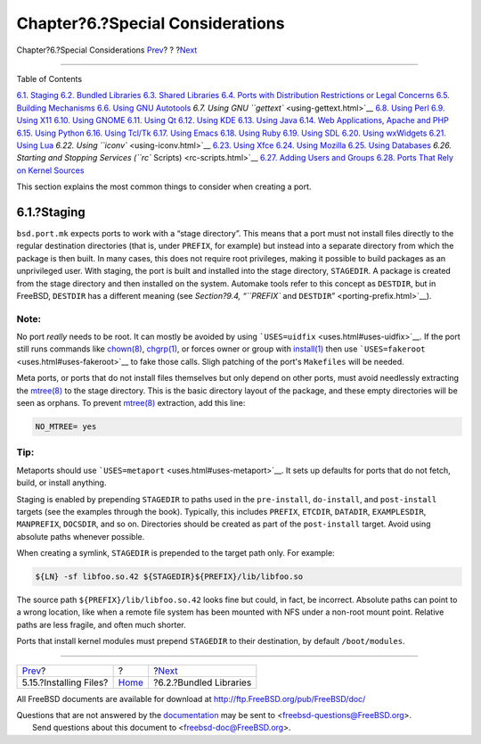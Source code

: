 =================================
Chapter?6.?Special Considerations
=================================

.. raw:: html

   <div class="navheader">

Chapter?6.?Special Considerations
`Prev <install.html>`__?
?
?\ `Next <bundled-libs.html>`__

--------------

.. raw:: html

   </div>

.. raw:: html

   <div class="chapter">

.. raw:: html

   <div class="titlepage" xmlns="">

.. raw:: html

   <div>

.. raw:: html

   <div>

.. raw:: html

   </div>

.. raw:: html

   </div>

.. raw:: html

   </div>

.. raw:: html

   <div class="toc">

.. raw:: html

   <div class="toc-title">

Table of Contents

.. raw:: html

   </div>

`6.1. Staging <special.html#staging>`__
`6.2. Bundled Libraries <bundled-libs.html>`__
`6.3. Shared Libraries <porting-shlibs.html>`__
`6.4. Ports with Distribution Restrictions or Legal
Concerns <porting-restrictions.html>`__
`6.5. Building Mechanisms <building.html>`__
`6.6. Using GNU Autotools <using-autotools.html>`__
`6.7. Using GNU ``gettext`` <using-gettext.html>`__
`6.8. Using Perl <using-perl.html>`__
`6.9. Using X11 <using-x11.html>`__
`6.10. Using GNOME <using-gnome.html>`__
`6.11. Using Qt <using-qt.html>`__
`6.12. Using KDE <using-kde.html>`__
`6.13. Using Java <using-java.html>`__
`6.14. Web Applications, Apache and PHP <using-php.html>`__
`6.15. Using Python <using-python.html>`__
`6.16. Using Tcl/Tk <using-tcl.html>`__
`6.17. Using Emacs <using-emacs.html>`__
`6.18. Using Ruby <using-ruby.html>`__
`6.19. Using SDL <using-sdl.html>`__
`6.20. Using wxWidgets <using-wx.html>`__
`6.21. Using Lua <using-lua.html>`__
`6.22. Using ``iconv`` <using-iconv.html>`__
`6.23. Using Xfce <using-xfce.html>`__
`6.24. Using Mozilla <using-mozilla.html>`__
`6.25. Using Databases <using-databases.html>`__
`6.26. Starting and Stopping Services (``rc``
Scripts) <rc-scripts.html>`__
`6.27. Adding Users and Groups <users-and-groups.html>`__
`6.28. Ports That Rely on Kernel
Sources <requiring-kernel-sources.html>`__

.. raw:: html

   </div>

This section explains the most common things to consider when creating a
port.

.. raw:: html

   <div class="sect1">

.. raw:: html

   <div class="titlepage" xmlns="">

.. raw:: html

   <div>

.. raw:: html

   <div>

6.1.?Staging
------------

.. raw:: html

   </div>

.. raw:: html

   </div>

.. raw:: html

   </div>

``bsd.port.mk`` expects ports to work with a “stage directory”. This
means that a port must not install files directly to the regular
destination directories (that is, under ``PREFIX``, for example) but
instead into a separate directory from which the package is then built.
In many cases, this does not require root privileges, making it possible
to build packages as an unprivileged user. With staging, the port is
built and installed into the stage directory, ``STAGEDIR``. A package is
created from the stage directory and then installed on the system.
Automake tools refer to this concept as ``DESTDIR``, but in FreeBSD,
``DESTDIR`` has a different meaning (see `Section?9.4, “\ ``PREFIX`` and
``DESTDIR``\ ” <porting-prefix.html>`__).

.. raw:: html

   <div class="note" xmlns="">

Note:
~~~~~

No port *really* needs to be root. It can mostly be avoided by using
```USES=uidfix`` <uses.html#uses-uidfix>`__. If the port still runs
commands like
`chown(8) <http://www.FreeBSD.org/cgi/man.cgi?query=chown&sektion=8>`__,
`chgrp(1) <http://www.FreeBSD.org/cgi/man.cgi?query=chgrp&sektion=1>`__,
or forces owner or group with
`install(1) <http://www.FreeBSD.org/cgi/man.cgi?query=install&sektion=1>`__
then use ```USES=fakeroot`` <uses.html#uses-fakeroot>`__ to fake those
calls. Sligh patching of the port's ``Makefiles`` will be needed.

.. raw:: html

   </div>

Meta ports, or ports that do not install files themselves but only
depend on other ports, must avoid needlessly extracting the
`mtree(8) <http://www.FreeBSD.org/cgi/man.cgi?query=mtree&sektion=8>`__
to the stage directory. This is the basic directory layout of the
package, and these empty directories will be seen as orphans. To prevent
`mtree(8) <http://www.FreeBSD.org/cgi/man.cgi?query=mtree&sektion=8>`__
extraction, add this line:

.. code:: programlisting

    NO_MTREE= yes

.. raw:: html

   <div class="tip" xmlns="">

Tip:
~~~~

Metaports should use ```USES=metaport`` <uses.html#uses-metaport>`__. It
sets up defaults for ports that do not fetch, build, or install
anything.

.. raw:: html

   </div>

Staging is enabled by prepending ``STAGEDIR`` to paths used in the
``pre-install``, ``do-install``, and ``post-install`` targets (see the
examples through the book). Typically, this includes ``PREFIX``,
``ETCDIR``, ``DATADIR``, ``EXAMPLESDIR``, ``MANPREFIX``, ``DOCSDIR``,
and so on. Directories should be created as part of the ``post-install``
target. Avoid using absolute paths whenever possible.

When creating a symlink, ``STAGEDIR`` is prepended to the target path
only. For example:

.. code:: programlisting

    ${LN} -sf libfoo.so.42 ${STAGEDIR}${PREFIX}/lib/libfoo.so

The source path ``${PREFIX}/lib/libfoo.so.42`` looks fine but could, in
fact, be incorrect. Absolute paths can point to a wrong location, like
when a remote file system has been mounted with NFS under a non-root
mount point. Relative paths are less fragile, and often much shorter.

Ports that install kernel modules must prepend ``STAGEDIR`` to their
destination, by default ``/boot/modules``.

.. raw:: html

   </div>

.. raw:: html

   </div>

.. raw:: html

   <div class="navfooter">

--------------

+----------------------------+-------------------------+-----------------------------------+
| `Prev <install.html>`__?   | ?                       | ?\ `Next <bundled-libs.html>`__   |
+----------------------------+-------------------------+-----------------------------------+
| 5.15.?Installing Files?    | `Home <index.html>`__   | ?6.2.?Bundled Libraries           |
+----------------------------+-------------------------+-----------------------------------+

.. raw:: html

   </div>

All FreeBSD documents are available for download at
http://ftp.FreeBSD.org/pub/FreeBSD/doc/

| Questions that are not answered by the
  `documentation <http://www.FreeBSD.org/docs.html>`__ may be sent to
  <freebsd-questions@FreeBSD.org\ >.
|  Send questions about this document to <freebsd-doc@FreeBSD.org\ >.
